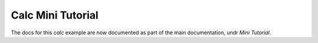 Calc Mini Tutorial
------------------

The docs for this `calc` example are now documented as part of the main documentation, undr *Mini Tutorial*.
